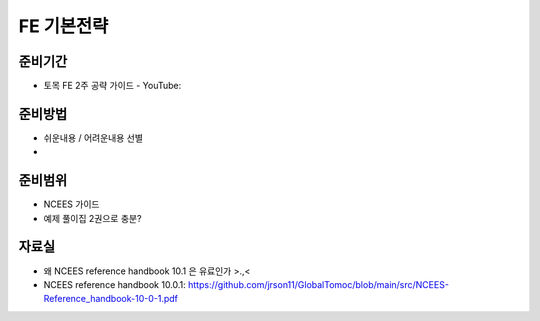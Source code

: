 FE 기본전략
===========

준비기간
--------

- 토목 FE 2주 공략 가이드 - YouTube: 


준비방법
--------

- 쉬운내용 / 어려운내용 선별
- 


준비범위
--------

- NCEES 가이드
- 예제 풀이집 2권으로 충분?


자료실
------
- 왜 NCEES reference handbook 10.1 은 유료인가 >.,<
- NCEES reference handbook 10.0.1: https://github.com/jrson11/GlobalTomoc/blob/main/src/NCEES-Reference_handbook-10-0-1.pdf

